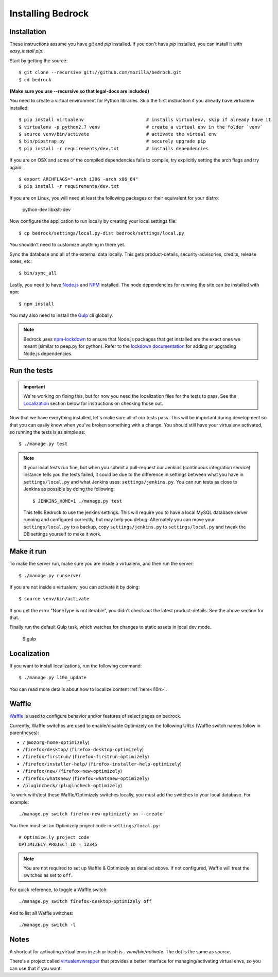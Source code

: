 .. This Source Code Form is subject to the terms of the Mozilla Public
.. License, v. 2.0. If a copy of the MPL was not distributed with this
.. file, You can obtain one at http://mozilla.org/MPL/2.0/.

.. _install:

==================
Installing Bedrock
==================

Installation
------------

These instructions assume you have `git` and `pip` installed. If you don't have `pip` installed, you can install it with `easy_install pip`.

Start by getting the source::

    $ git clone --recursive git://github.com/mozilla/bedrock.git
    $ cd bedrock

**(Make sure you use --recursive so that legal-docs are included)**

You need to create a virtual environment for Python libraries. Skip the first instruction if you already have virtualenv installed::

    $ pip install virtualenv                       # installs virtualenv, skip if already have it
    $ virtualenv -p python2.7 venv                 # create a virtual env in the folder `venv`
    $ source venv/bin/activate                     # activate the virtual env
    $ bin/pipstrap.py                              # securely upgrade pip
    $ pip install -r requirements/dev.txt          # installs dependencies

If you are on OSX and some of the compiled dependencies fails to compile, try explicitly setting the arch flags and try again::

    $ export ARCHFLAGS="-arch i386 -arch x86_64"
    $ pip install -r requirements/dev.txt

If you are on Linux, you will need at least the following packages or their equivalent for your distro:

    python-dev libxslt-dev

Now configure the application to run locally by creating your local settings file::

    $ cp bedrock/settings/local.py-dist bedrock/settings/local.py

You shouldn't need to customize anything in there yet.

Sync the database and all of the external data locally. This gets product-details, security-advisories, credits, release notes, etc::

    $ bin/sync_all

Lastly, you need to have `Node.js <https://nodejs.org/>`_ and
`NPM <https://docs.npmjs.com/getting-started/installing-node>`_ installed. The node
dependencies for running the site can be installed with ``npm``::

    $ npm install

You may also need to install the `Gulp <http://gulpjs.com/>`_ cli globally.

.. note::

    Bedrock uses `npm-lockdown <https://github.com/mozilla/npm-lockdown>`_ to ensure that Node.js
    packages that get installed are the exact ones we meant (similar to peep.py for python). Refer
    to the `lockdown documentation <https://github.com/mozilla/npm-lockdown#adding-new-modules>`_
    for adding or upgrading Node.js dependencies.

.. _run-python-tests:

Run the tests
-------------

.. Important::

    We're working on fixing this, but for now you need the localization files for the tests to pass.
    See the `Localization`_ section below for instructions on checking those out.

Now that we have everything installed, let's make sure all of our tests pass.
This will be important during development so that you can easily know when
you've broken something with a change. You should still have your virtualenv
activated, so running the tests is as simple as::

    $ ./manage.py test

.. note::

    If your local tests run fine, but when you submit a pull-request our Jenkins
    (continuous integration service) instance tells you the tests failed, it could
    be due to the difference in settings between what you have in ``settings/local.py``
    and what Jenkins uses: ``settings/jenkins.py``. You can run tests as close to Jenkins
    as possible by doing the following::

        $ JENKINS_HOME=1 ./manage.py test

    This tells Bedrock to use the jenkins settings. This will require you to have a local
    MySQL database server running and configured correctly, but may help you debug. Alternately
    you can move your ``settings/local.py`` to a backup, copy ``settings/jenkins.py`` to
    ``settings/local.py`` and tweak the DB settings yourself to make it work.

Make it run
-----------

To make the server run, make sure you are inside a virtualenv, and then
run the server::

    $ ./manage.py runserver

If you are not inside a virtualenv, you can activate it by doing::

    $ source venv/bin/activate

If you get the error "NoneType is not iterable", you didn't check out the latest product-details. See the above section for that.

Finally run the default Gulp task, which watches for changes to static assets in local dev mode.

    $ gulp

Localization
------------

If you want to install localizations, run the following command::

    $ ./manage.py l10n_update

You can read more details about how to localize content :ref:`here<l10n>`.

Waffle
------

`Waffle
<http://waffle.readthedocs.org/en/latest/index.html>`_ is used to configure behavior and/or features of select pages on bedrock.

Currently, Waffle switches are used to enable/disable Optimizely on the following URLs (Waffle switch names follow in parentheses):

* ``/`` (``mozorg-home-optimizely``)
* ``/firefox/desktop/`` (``firefox-desktop-optimizely``)
* ``/firefox/firstrun/`` (``firefox-firstrun-optimizely``)
* ``/firefox/installer-help/`` (``firefox-installer-help-optimizely``)
* ``/firefox/new/`` (``firefox-new-optimizely``)
* ``/firefox/whatsnew/`` (``firefox-whatsnew-optimizely``)
* ``/plugincheck/`` (``plugincheck-optimizely``)

To work with/test these Waffle/Optimizely switches locally, you must add the switches to your local database. For example::

    ./manage.py switch firefox-new-optimizely on --create

You then must set an Optimizely project code in ``settings/local.py``::

    # Optimize.ly project code
    OPTIMIZELY_PROJECT_ID = 12345

.. note::

    You are not required to set up Waffle & Optimizely as detailed above. If not configured, Waffle will treat the switches as set to ``off``.

For quick reference, to toggle a Waffle switch::

    ./manage.py switch firefox-desktop-optimizely off

And to list all Waffle switches::

    ./manage.py switch -l

Notes
-----

A shortcut for activating virtual envs in zsh or bash is `. venv/bin/activate`. The dot is the same as `source`.

There's a project called `virtualenvwrapper <http://www.doughellmann.com/docs/virtualenvwrapper/>`_ that provides a better interface for managing/activating virtual envs, so you can use that if you want.
